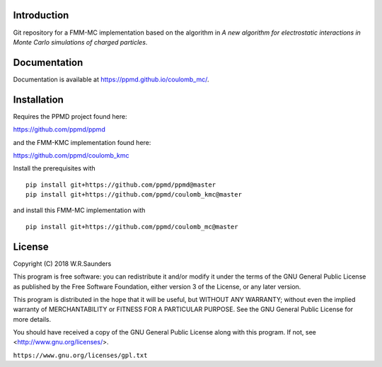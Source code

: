 

Introduction
------------
Git repository for a FMM-MC implementation based on the algorithm in *A new algorithm for electrostatic interactions in Monte Carlo simulations of charged particles*.

Documentation
-------------

Documentation is available at https://ppmd.github.io/coulomb_mc/.


Installation
------------

Requires the PPMD project found here:

https://github.com/ppmd/ppmd

and the FMM-KMC implementation found here:


https://github.com/ppmd/coulomb_kmc


Install the prerequisites with
::

    pip install git+https://github.com/ppmd/ppmd@master
    pip install git+https://github.com/ppmd/coulomb_kmc@master

and install this FMM-MC implementation with
::
    
    pip install git+https://github.com/ppmd/coulomb_mc@master


License
-------

Copyright (C) 2018 W.R.Saunders

This program is free software: you can redistribute it and/or modify
it under the terms of the GNU General Public License as published by
the Free Software Foundation, either version 3 of the License, or
any later version.

This program is distributed in the hope that it will be useful,
but WITHOUT ANY WARRANTY; without even the implied warranty of
MERCHANTABILITY or FITNESS FOR A PARTICULAR PURPOSE.  See the
GNU General Public License for more details.

You should have received a copy of the GNU General Public License
along with this program.  If not, see <http://www.gnu.org/licenses/>.

``https://www.gnu.org/licenses/gpl.txt``



